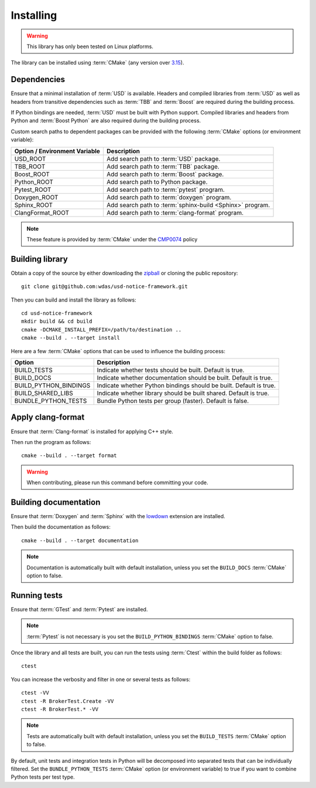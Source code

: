 .. _installing:

**********
Installing
**********

.. warning::

    This library has only been tested on Linux platforms.

.. highlight:: bash

The library can be installed using :term:`CMake` (any version over `3.15
<https://cmake.org/cmake/help/latest/release/3.15.html>`_).

.. _installing/dependencies:

Dependencies
============

Ensure that a minimal installation of :term:`USD` is available. Headers and
compiled libraries from :term:`USD` as well as headers from transitive
dependencies such as :term:`TBB` and :term:`Boost` are required during the
building process.

If Python bindings are needed, :term:`USD` must be built with Python support.
Compiled libraries and headers from Python and :term:`Boost Python` are
also required during the building process.

.. seealso::

    `Building USD
    <https://github.com/PixarAnimationStudios/USD/blob/release/BUILDING.md>`_


Custom search paths to dependent packages can be provided with the following
:term:`CMake` options (or environment variable):

============================= =========================================================
Option / Environment Variable Description
============================= =========================================================
USD_ROOT                      Add search path to :term:`USD` package.
TBB_ROOT                      Add search path to :term:`TBB` package.
Boost_ROOT                    Add search path to :term:`Boost` package.
Python_ROOT                   Add search path to Python package.
Pytest_ROOT                   Add search path to :term:`pytest` program.
Doxygen_ROOT                  Add search path to :term:`doxygen` program.
Sphinx_ROOT                   Add search path to :term:`sphinx-build <Sphinx>` program.
ClangFormat_ROOT              Add search path to :term:`clang-format` program.
============================= =========================================================

.. note::

    These feature is provided by :term:`CMake` under the `CMP0074
    <https://cmake.org/cmake/help/latest/policy/CMP0074.html>`_ policy

.. _installing/building:

Building library
================

Obtain a copy of the source by either downloading the
`zipball <https://github.com/wdas/usd-notice-framework/archive/main.zip>`_ or
cloning the public repository::

    git clone git@github.com:wdas/usd-notice-framework.git

Then you can build and install the library as follows::

    cd usd-notice-framework
    mkdir build && cd build
    cmake -DCMAKE_INSTALL_PREFIX=/path/to/destination ..
    cmake --build . --target install

Here are a few :term:`CMake` options that can be used to influence the building
process:

===================== ==================================================================
Option                Description
===================== ==================================================================
BUILD_TESTS           Indicate whether tests should be built. Default is true.
BUILD_DOCS            Indicate whether documentation should be built. Default is true.
BUILD_PYTHON_BINDINGS Indicate whether Python bindings should be built. Default is true.
BUILD_SHARED_LIBS     Indicate whether library should be built shared. Default is true.
BUNDLE_PYTHON_TESTS   Bundle Python tests per group (faster). Default is false.
===================== ==================================================================

.. _installing/clang-format:

Apply clang-format
==================

Ensure that :term:`Clang-format` is installed for applying C++ style.

Then run the program as follows::

    cmake --build . --target format

.. warning::

    When contributing, please run this command before committing your code.

.. _installing/documentation:

Building documentation
======================

Ensure that :term:`Doxygen` and :term:`Sphinx` with the `lowdown
<https://pypi.org/project/Lowdown/>`_ extension are installed.

Then build the documentation as follows::

    cmake --build . --target documentation

.. note::

    Documentation is automatically built with default installation, unless you
    set the ``BUILD_DOCS`` :term:`CMake` option to false.

.. _installing/test:

Running tests
=============

Ensure that :term:`GTest` and :term:`Pytest` are installed.

.. note::

    :term:`Pytest` is not necessary is you set the ``BUILD_PYTHON_BINDINGS``
    :term:`CMake` option to false.

Once the library and all tests are built, you can run the tests using
:term:`Ctest` within the build folder as follows::

    ctest

You can increase the verbosity and filter in one or several tests as follows::

    ctest -VV
    ctest -R BrokerTest.Create -VV
    ctest -R BrokerTest.* -VV

.. note::

    Tests are automatically built with default installation, unless you
    set the ``BUILD_TESTS`` :term:`CMake` option to false.

By default, unit tests and integration tests in Python will be decomposed into
separated tests that can be individually filtered. Set the
``BUNDLE_PYTHON_TESTS`` :term:`CMake` option (or environment variable) to true
if you want to combine Python tests per test type.
